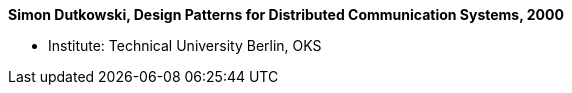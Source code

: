 *Simon Dutkowski, Design Patterns for Distributed Communication Systems, 2000*

* Institute: Technical University Berlin, OKS
ifdef::local[]
* Local links:
    link:/library/masterthesis/dutkowski-simon-2000.pdf[PDF]
endif::[]

